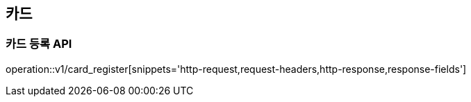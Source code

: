 
== 카드

=== 카드 등록 API

operation::v1/card_register[snippets='http-request,request-headers,http-response,response-fields']
